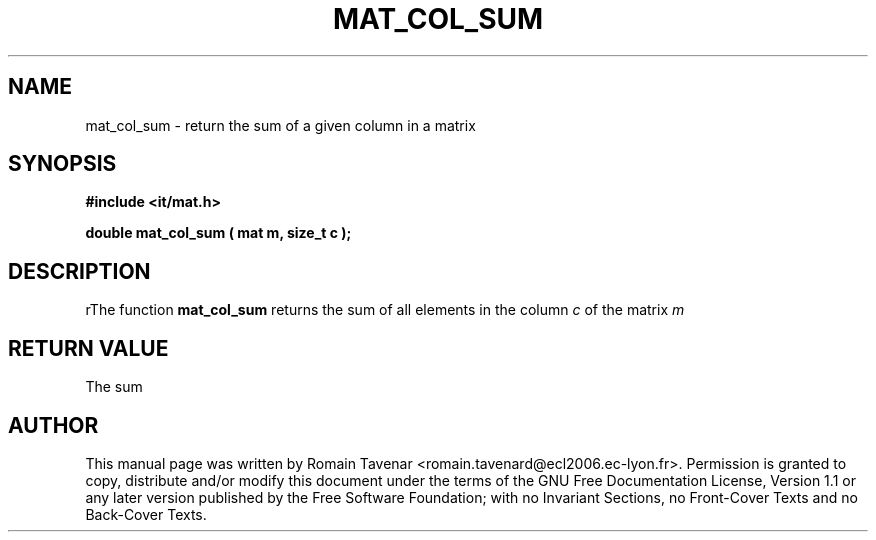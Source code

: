 .\" This manpage has been automatically generated by docbook2man 
.\" from a DocBook document.  This tool can be found at:
.\" <http://shell.ipoline.com/~elmert/comp/docbook2X/> 
.\" Please send any bug reports, improvements, comments, patches, 
.\" etc. to Steve Cheng <steve@ggi-project.org>.
.TH "MAT_COL_SUM" "3" "01 August 2006" "" ""

.SH NAME
mat_col_sum \- return the sum of a given column in a matrix
.SH SYNOPSIS
.sp
\fB#include <it/mat.h>
.sp
double mat_col_sum ( mat m, size_t c
);
\fR
.SH "DESCRIPTION"
.PP
rThe function \fBmat_col_sum\fR returns the sum of all elements in the column \fIc\fR of the matrix \fIm\fR 
.SH "RETURN VALUE"
.PP
The sum
.SH "AUTHOR"
.PP
This manual page was written by Romain Tavenar <romain.tavenard@ecl2006.ec-lyon.fr>\&.
Permission is granted to copy, distribute and/or modify this
document under the terms of the GNU Free
Documentation License, Version 1.1 or any later version
published by the Free Software Foundation; with no Invariant
Sections, no Front-Cover Texts and no Back-Cover Texts.
